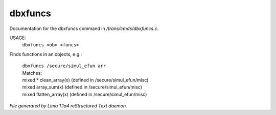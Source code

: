 dbxfuncs
*********

Documentation for the dbxfuncs command in */trans/cmds/dbxfuncs.c*.

USAGE:
    ``dbxfuncs <ob> <funcs>``

Finds functions in an objects, e.g.:

 |   ``dbxfuncs /secure/simul_efun arr``
 |   Matches:
 |   mixed * clean_array(x)        (defined in /secure/simul_efun/misc)
 |   mixed array_sum(x)            (defined in /secure/simul_efun/misc)
 |   mixed flatten_array(x)        (defined in /secure/simul_efun/misc)

.. TAGS: RST



*File generated by Lima 1.1a4 reStructured Text daemon.*
